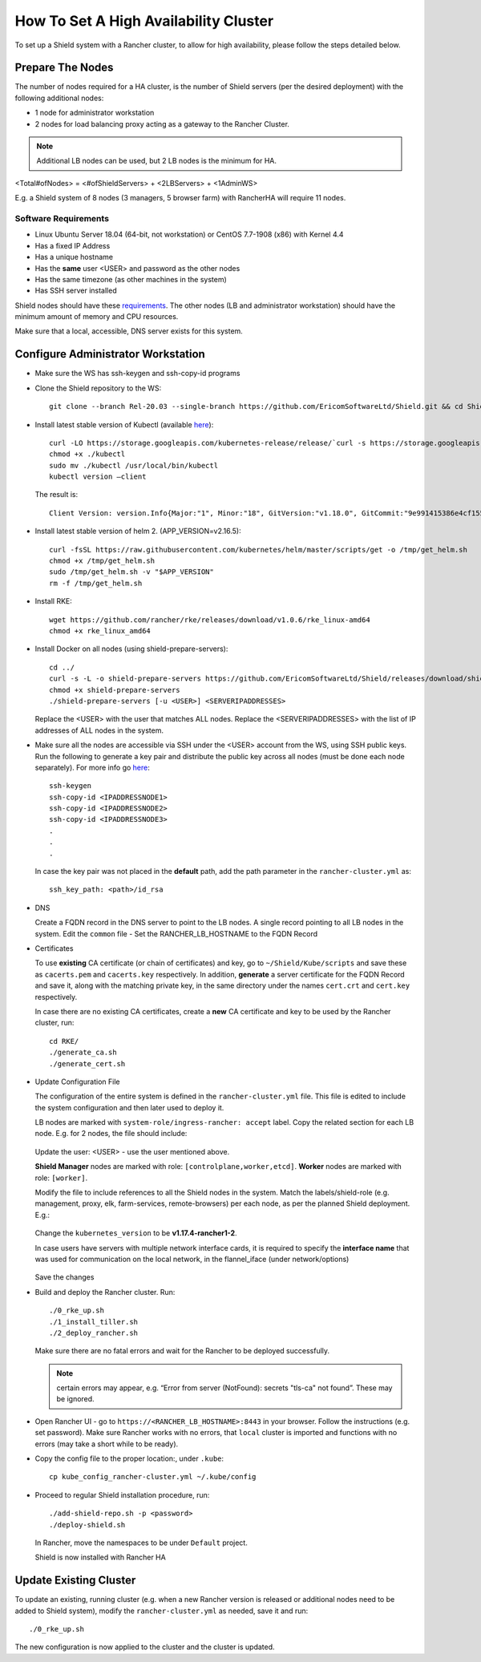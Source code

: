**************************************
How To Set A High Availability Cluster
**************************************

To set up a Shield system with a Rancher cluster, to allow for high availability, please follow the steps detailed below.

Prepare The Nodes
=================

The number of nodes required for a HA cluster, is the number of Shield servers (per the desired deployment) with the following additional nodes:

*   1 node for administrator workstation
*   2 nodes for load balancing proxy acting as a gateway to the Rancher Cluster. 

.. note:: Additional LB nodes can be used, but 2 LB nodes is the minimum for HA.

<Total#ofNodes> = <#ofShieldServers> + <2LBServers> + <1AdminWS>

E.g. a Shield system of 8 nodes (3 managers, 5 browser farm) with RancherHA will require 11 nodes.

Software Requirements
---------------------

*   Linux Ubuntu Server 18.04 (64-bit, not workstation) or CentOS 7.7-1908 (x86) with Kernel 4.4
*   Has a fixed IP Address
*   Has a unique hostname
*   Has the **same** user <USER> and password as the other nodes
*   Has the same timezone (as other machines in the system)
*   Has SSH server installed

Shield nodes should have these `requirements <requirements.html>`_.
The other nodes (LB and administrator workstation) should have the minimum amount of memory and CPU resources.

Make sure that a local, accessible, DNS server exists for this system.

Configure Administrator Workstation
===================================

*   Make sure the WS has ssh-keygen and ssh-copy-id programs

*   Clone the Shield repository to the WS::

        git clone --branch Rel-20.03 --single-branch https://github.com/EricomSoftwareLtd/Shield.git && cd Shield/Kube/scripts/RKE

*   Install latest stable version of Kubectl (available `here <https://kubernetes.io/docs/tasks/tools/install-kubectl/#install-kubectl-on-linux>`_)::

        curl -LO https://storage.googleapis.com/kubernetes-release/release/`curl -s https://storage.googleapis.com/kubernetes-release/release/stable.txt`/bin/linux/amd64/kubectl
        chmod +x ./kubectl
        sudo mv ./kubectl /usr/local/bin/kubectl
        kubectl version –client
    
    The result is::
    
        Client Version: version.Info{Major:"1", Minor:"18", GitVersion:"v1.18.0", GitCommit:"9e991415386e4cf155a24b1da15becaa390438d8", GitTreeState:"clean", BuildDate:"2020-03-25T14:58:59Z", GoVersion:"go1.13.8", Compiler:"gc", Platform:"linux/amd64"}

*   Install latest stable version of helm 2. (APP_VERSION=v2.16.5)::

        curl -fsSL https://raw.githubusercontent.com/kubernetes/helm/master/scripts/get -o /tmp/get_helm.sh
        chmod +x /tmp/get_helm.sh
        sudo /tmp/get_helm.sh -v "$APP_VERSION"
        rm -f /tmp/get_helm.sh

*   Install RKE::

        wget https://github.com/rancher/rke/releases/download/v1.0.6/rke_linux-amd64
        chmod +x rke_linux_amd64

*   Install Docker on all nodes (using shield-prepare-servers)::

        cd ../
        curl -s -L -o shield-prepare-servers https://github.com/EricomSoftwareLtd/Shield/releases/download/shield-prepare-servers-Rel-20.03/shield-prepare-servers
        chmod +x shield-prepare-servers
        ./shield-prepare-servers [-u <USER>] <SERVERIPADDRESSES>

    Replace the <USER> with the user that matches ALL nodes. Replace the <SERVERIPADDRESSES> with the list of IP addresses of ALL nodes in the system.


*   Make sure all the nodes are accessible via SSH under the <USER> account from the WS, using SSH public keys. Run the following to generate a key pair and distribute the public key across all nodes (must be done each node separately). For more info go `here <http://manpages.ubuntu.com/manpages/bionic/man1/ssh-copy-id.1.html>`_::

        ssh-keygen 
        ssh-copy-id <IPADDRESSNODE1>
        ssh-copy-id <IPADDRESSNODE2>
        ssh-copy-id <IPADDRESSNODE3>
        .
        .
        .

    In case the key pair was not placed in the **default** path, add the path parameter in the ``rancher-cluster.yml`` as::

        ssh_key_path: <path>/id_rsa

*   DNS

    Create a FQDN record in the DNS server to point to the LB nodes. A single record pointing to all LB nodes in the system. 
    Edit the ``common`` file - Set the RANCHER_LB_HOSTNAME to the FQDN Record

*   Certificates

    To use **existing** CA certificate (or chain of certificates) and key, go to ``~/Shield/Kube/scripts`` and save these as ``cacerts.pem`` and ``cacerts.key`` respectively. 
    In addition, **generate** a server certificate for the FQDN Record and save it, along with the matching private key, in the same directory under the names ``cert.crt`` and ``cert.key`` respectively. 
    
    In case there are no existing CA certificates, create a **new** CA certificate and key to be used by the Rancher cluster, run::
    
        cd RKE/
        ./generate_ca.sh
        ./generate_cert.sh 

*   Update Configuration File

    The configuration of the entire system is defined in the ``rancher-cluster.yml`` file. This file is edited to include the system configuration and then later used to deploy it.

    LB nodes are marked with ``system-role/ingress-rancher: accept`` label. Copy the related section for each LB node. E.g. for 2 nodes, the file should include:

    .. figure:: images/ranchercluster1.png	
	:scale: 75%
	:align: center

    Update the user: <USER> - use the user mentioned above. 

    **Shield Manager** nodes are marked with role: ``[controlplane,worker,etcd]``. 
    **Worker** nodes are marked with role: ``[worker]``. 
    
    Modify the file to include references to all the Shield nodes in the system. Match the labels/shield-role (e.g. management, proxy, elk, farm-services, remote-browsers) per each 
    node, as per the planned Shield deployment. E.g.:

    .. figure:: images/ranchercluster2.png	
	:scale: 75%
	:align: center

    Change the ``kubernetes_version`` to be **v1.17.4-rancher1-2**. 
    
    In case users have servers with multiple network interface cards, it is required to specify the **interface name** that was used for communication on the local network, 
    in the flannel_iface (under network/options)

    .. figure:: images/ranchercluster3.png	
	:scale: 75%
	:align: center
    
    Save the changes
    

*   Build and deploy the Rancher cluster. Run::

        ./0_rke_up.sh
        ./1_install_tiller.sh
        ./2_deploy_rancher.sh

    Make sure there are no fatal errors and wait for the Rancher to be deployed successfully. 
    
    .. note:: certain errors may appear, e.g. “Error from server (NotFound): secrets "tls-ca" not found”. These may be ignored.

*   Open Rancher UI - go to ``https://<RANCHER_LB_HOSTNAME>:8443`` in your browser. Follow the instructions (e.g. set password). Make sure Rancher works with no errors, that 
    ``local`` cluster is imported and functions with no errors (may take a short while to be ready).

*   Copy the config file to the proper location:, under ``.kube``::

        cp kube_config_rancher-cluster.yml ~/.kube/config

*   Proceed to regular Shield installation procedure, run::

        ./add-shield-repo.sh -p <password>
        ./deploy-shield.sh

    In Rancher, move the namespaces to be under ``Default`` project.
    
    Shield is now installed with Rancher HA

Update Existing Cluster
=======================

To update an existing, running cluster (e.g. when a new Rancher version is released or additional nodes need to be added to Shield system), modify the ``rancher-cluster.yml`` 
as needed, save it and run::

    ./0_rke_up.sh

The new configuration is now applied to the cluster and the cluster is updated.
